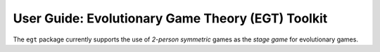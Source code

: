 .. title:: User guide : contents

.. _user_guide:

==================================================
User Guide: Evolutionary Game Theory (EGT) Toolkit
==================================================

The ``egt`` package currently supports the use of `2-person symmetric` games
as the `stage game` for evolutionary games.